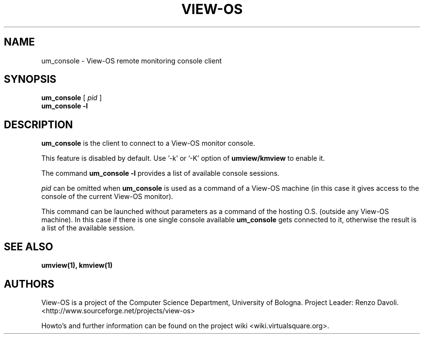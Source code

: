 .\" Copyright (c) 2011 Renzo Davoli
.\"
.\" This is free documentation; you can redistribute it and/or
.\" modify it under the terms of the GNU General Public License,
.\" version 2, as published by the Free Software Foundation.
.\"
.\" The GNU General Public License's references to "object code"
.\" and "executables" are to be interpreted as the output of any
.\" document formatting or typesetting system, including
.\" intermediate and printed output.
.\"
.\" This manual is distributed in the hope that it will be useful,
.\" but WITHOUT ANY WARRANTY; without even the implied warranty of
.\" MERCHANTABILITY or FITNESS FOR A PARTICULAR PURPOSE.  See the
.\" GNU General Public License for more details.
.\"
.\" You should have received a copy of the GNU General Public
.\" License along with this manual; if not, write to the Free
.\" Software Foundation, Inc., 51 Franklin St, Fifth Floor, Boston,
.\" MA 02110-1301 USA.

.TH VIEW-OS 1 "December 07, 2011" "VIEW-OS: a process with a view"
.SH NAME
um_console \- View-OS remote monitoring console client
.SH SYNOPSIS
.B um_console 
[
.I pid
]
.br
.B um_console -l
.br
.SH DESCRIPTION
\fBum_console\fR is the client to connect to a View-OS monitor console.

This feature is disabled by default. Use '-k' or '-K' option 
of \fBumview/kmview\fR to enable it.

The command \fBum_console -l\fR provides a list of available console
sessions.

\fIpid\fR can be omitted when \fBum_console\fR is used as a command of
a View-OS machine (in this case it gives access to the console of
the current View-OS monitor).

This command can be launched without parameters as a command of the 
hosting O.S. (outside any View-OS machine). In this case if there is
one single console available \fBum_console\fR gets connected to it,
otherwise the result is a list of the available session.

.SH SEE ALSO
.BR umview(1),
.BR kmview(1)
.SH AUTHORS
View-OS is a project of the Computer Science Department, University of
Bologna. Project Leader: Renzo Davoli.
.br
<http://www.sourceforge.net/projects/view-os>

Howto's and further information can be found on the project wiki
<wiki.virtualsquare.org>.
